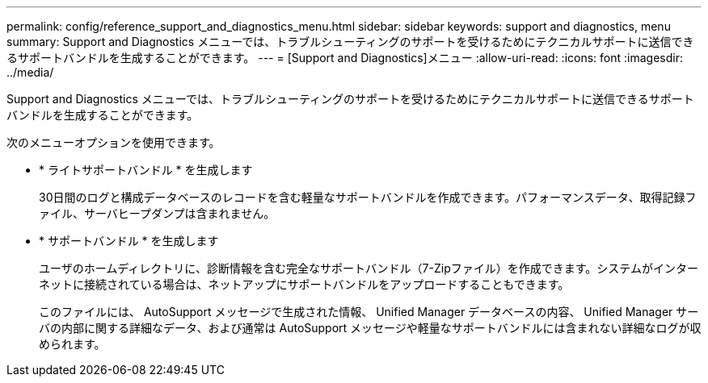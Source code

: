 ---
permalink: config/reference_support_and_diagnostics_menu.html 
sidebar: sidebar 
keywords: support and diagnostics, menu 
summary: Support and Diagnostics メニューでは、トラブルシューティングのサポートを受けるためにテクニカルサポートに送信できるサポートバンドルを生成することができます。 
---
= [Support and Diagnostics]メニュー
:allow-uri-read: 
:icons: font
:imagesdir: ../media/


[role="lead"]
Support and Diagnostics メニューでは、トラブルシューティングのサポートを受けるためにテクニカルサポートに送信できるサポートバンドルを生成することができます。

次のメニューオプションを使用できます。

* * ライトサポートバンドル * を生成します
+
30日間のログと構成データベースのレコードを含む軽量なサポートバンドルを作成できます。パフォーマンスデータ、取得記録ファイル、サーバヒープダンプは含まれません。

* * サポートバンドル * を生成します
+
ユーザのホームディレクトリに、診断情報を含む完全なサポートバンドル（7-Zipファイル）を作成できます。システムがインターネットに接続されている場合は、ネットアップにサポートバンドルをアップロードすることもできます。

+
このファイルには、 AutoSupport メッセージで生成された情報、 Unified Manager データベースの内容、 Unified Manager サーバの内部に関する詳細なデータ、および通常は AutoSupport メッセージや軽量なサポートバンドルには含まれない詳細なログが収められます。


